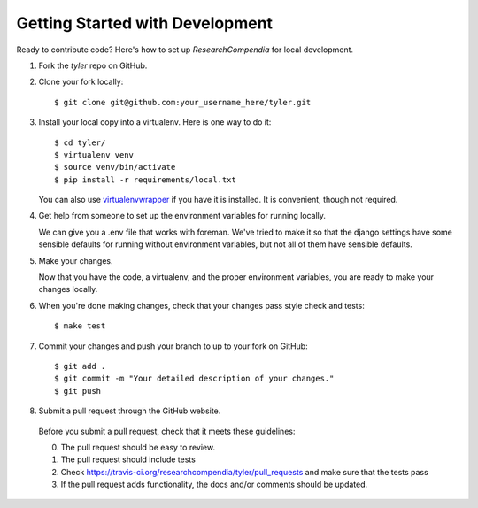.. _devsetup:

================================
Getting Started with Development
================================

Ready to contribute code? Here's how to set up `ResearchCompendia` for local development.

1. Fork the `tyler` repo on GitHub.
2. Clone your fork locally::

    $ git clone git@github.com:your_username_here/tyler.git

3. Install your local copy into a virtualenv. Here is one way to do it::

    $ cd tyler/
    $ virtualenv venv
    $ source venv/bin/activate
    $ pip install -r requirements/local.txt

   You can also use `virtualenvwrapper
   <http://virtualenvwrapper.readthedocs.org/en/latest/>`_ if you have it is
   installed. It is convenient, though not required.

4. Get help from someone to set up the environment variables for running locally.

   We can give you a .env file that works with foreman. We've tried to make it so that
   the django settings have some sensible defaults for running without environment variables,
   but not all of them have sensible defaults.

5. Make your changes.

   Now that you have the code, a virtualenv, and the proper environment variables, you are ready to make your changes locally.

6. When you're done making changes, check that your changes pass style check and tests::

    $ make test

7. Commit your changes and push your branch to up to your fork on GitHub::

    $ git add .
    $ git commit -m "Your detailed description of your changes."
    $ git push

8. Submit a pull request through the GitHub website.

  Before you submit a pull request, check that it meets these guidelines:

  0. The pull request should be easy to review.
  1. The pull request should include tests
  2. Check https://travis-ci.org/researchcompendia/tyler/pull_requests
     and make sure that the tests pass
  3. If the pull request adds functionality, the docs and/or comments should be updated.
